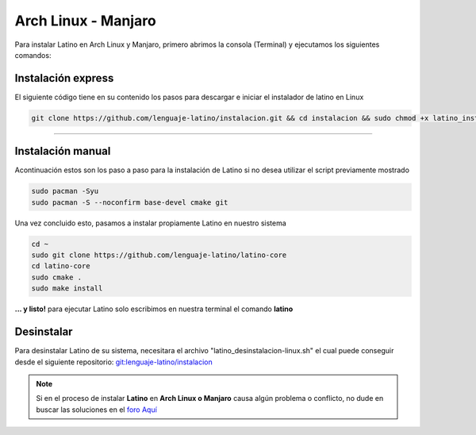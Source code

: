 .. _archlinuxLink:

.. meta::
   :description: Pasos a seguir para instalar Latino en Arch Linux y Manjaro
   :keywords: instalacion, latino, archlinux, manjaro, linux

=====================
Arch Linux - Manjaro
=====================
Para instalar Latino en Arch Linux y Manjaro, primero abrimos la consola (Terminal) y ejecutamos los siguientes comandos:

Instalación express
---------------------
El siguiente código tiene en su contenido los pasos para descargar e iniciar el instalador de latino en Linux

.. code-block:: bash

   git clone https://github.com/lenguaje-latino/instalacion.git && cd instalacion && sudo chmod +x latino_instalacion-linux.sh && ./latino_instalacion-linux.sh

----

Instalación manual
-------------------
Acontinuación estos son los paso a paso para la instalación de Latino si no desea utilizar el script previamente mostrado

.. code-block:: bash

   sudo pacman -Syu
   sudo pacman -S --noconfirm base-devel cmake git

Una vez concluido esto, pasamos a instalar propiamente Latino en nuestro sistema

.. code-block:: bash

  cd ~
  sudo git clone https://github.com/lenguaje-latino/latino-core
  cd latino-core
  sudo cmake .
  sudo make install

**... y listo!** para ejecutar Latino solo escribimos en nuestra terminal el comando **latino**

Desinstalar
------------
Para desinstalar Latino de su sistema, necesitara el archivo "latino_desinstalacion-linux.sh" el cual puede conseguir desde el siguiente repositorio:
`git:lenguaje-latino/instalacion`_

.. code-block::bash

   sudo chmod +x latino_desinstalacion-linux.sh && ./latino_desinstalacion-linux.sh

.. note:: Si en el proceso de instalar **Latino** en **Arch Linux o Manjaro** causa algún problema o conflicto, no dude en buscar las soluciones en el `foro Aquí`_


.. Enlaces

.. _foro Aquí: https://es.stackoverflow.com/questions/tagged/latino
.. _git:lenguaje-latino/instalacion: https://github.com/lenguaje-latino/instalacion